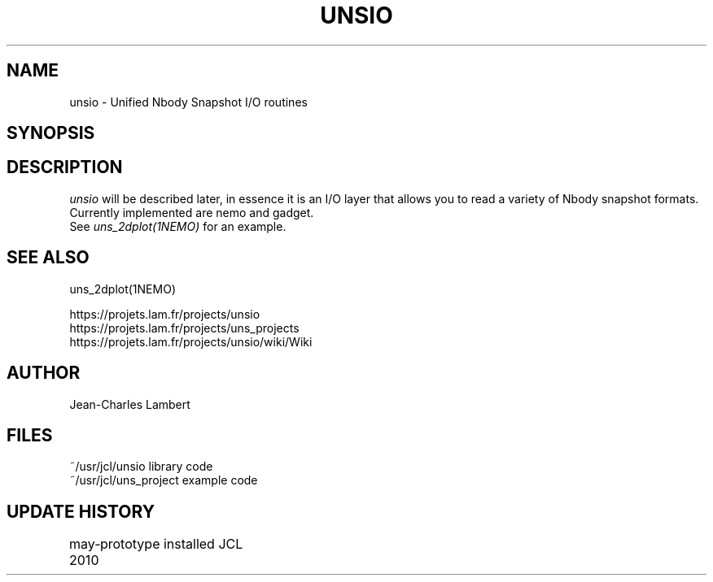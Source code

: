 .TH UNSIO 3NEMO "24 November 2010"
.SH NAME
unsio - Unified Nbody Snapshot I/O routines
.SH SYNOPSIS
.SH DESCRIPTION
\fIunsio\fP will be described later, in essence it is an I/O layer that allows you
to read a variety of Nbody snapshot formats. Currently implemented are nemo and gadget.
 See \fIuns_2dplot(1NEMO)\fP for an example.
.SH SEE ALSO
uns_2dplot(1NEMO)
.PP
.nf
https://projets.lam.fr/projects/unsio
https://projets.lam.fr/projects/uns_projects
https://projets.lam.fr/projects/unsio/wiki/Wiki
.fi
.SH AUTHOR
Jean-Charles Lambert
.SH FILES
.nf
.ta +1.5i
~/usr/jcl/unsio     library code
~/usr/jcl/uns_project   example code
.fi
.SH UPDATE HISTORY
.nf
.ta +1i +4i
may-2010	prototype installed     JCL
.fi

